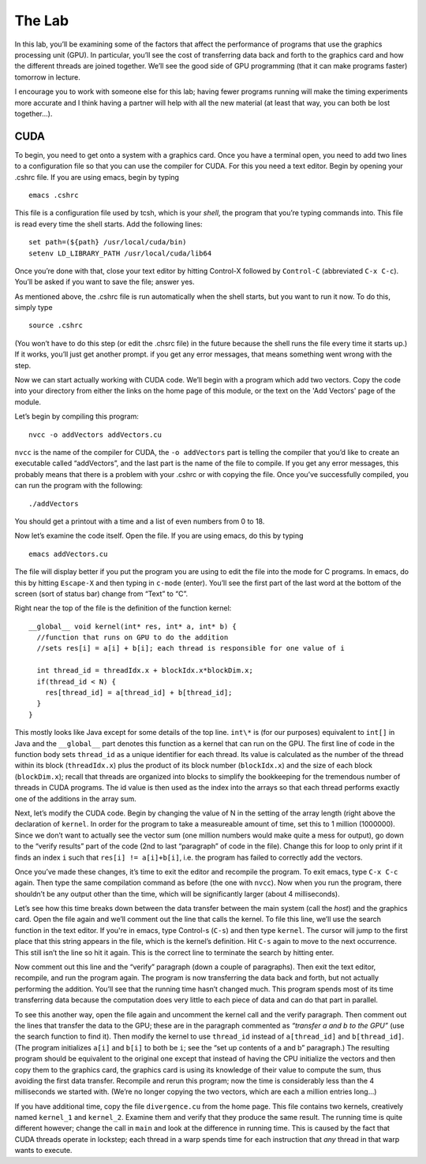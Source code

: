 The Lab
============================

In this lab, you’ll be examining some of the factors that affect the
performance of programs that use the graphics processing unit (GPU). In
particular, you’ll see the cost of transferring data back and forth to
the graphics card and how the different threads are joined together.
We’ll see the good side of GPU programming (that it can make programs
faster) tomorrow in lecture.

I encourage you to work with someone else for this lab;
having fewer programs running will make the timing experiments more
accurate and I think having a partner will help with all the new
material (at least that way, you can both be lost together...).

CUDA
-----

To begin, you need to get onto a system with a graphics card. Once you have a terminal open, you need to add two lines to a configuration file so that you can use the compiler for CUDA. For this you need a text editor. Begin by opening your .cshrc file. If you are using emacs, begin by typing :: 

	emacs .cshrc

This file is a configuration file used by tcsh, which is your *shell*,
the program that you’re typing commands into. This file is read every
time the shell starts. Add the following lines:

::

      set path=(${path} /usr/local/cuda/bin)
      setenv LD_LIBRARY_PATH /usr/local/cuda/lib64

Once you’re done with that, close your text editor by hitting Control-X followed by
``Control-C`` (abbreviated ``C-x C-c``). You’ll be asked if you want to save the
file; answer yes.

As mentioned above, the .cshrc file is run automatically when the shell
starts, but you want to run it now. To do this, simply type

::

      source .cshrc

(You won’t have to do this step (or edit the .chsrc file) in the future
because the shell runs the file every time it starts up.) If it works,
you’ll just get another prompt. if you get any error
messages, that means something went wrong with the step.

Now we can start actually working with CUDA code. We’ll begin with a
program which add
two vectors. Copy the code into your directory from either the links on the home page of this module, or the text on the 'Add Vectors' page of the module.  

Let’s begin by compiling this program:

::

      nvcc -o addVectors addVectors.cu

``nvcc`` is the name of the compiler for CUDA, the ``-o addVectors`` part is
telling the compiler that you’d like to create an executable called
“addVectors”, and the last part is the name of the file to compile. If
you get any error messages, this probably means that there
is a problem with your .cshrc or with copying the file. Once you’ve
successfully compiled, you can run the program with the following:

::

      ./addVectors

You should get a printout with a time and a list of even numbers from 0
to 18.

Now let’s examine the code itself. Open the file. If you are using emacs, do this by typing ::

	emacs addVectors.cu

The file will display better if you put the program you are using
to edit the file into the mode for C programs. In emacs, do this by hitting
``Escape-X`` and then typing in ``c-mode`` (enter). You’ll see the first part of
the last word at the bottom of the screen (sort of status bar) change
from “Text” to “C”.

Right near the top of the file is the definition of the function kernel:

::

      __global__ void kernel(int* res, int* a, int* b) {
        //function that runs on GPU to do the addition
        //sets res[i] = a[i] + b[i]; each thread is responsible for one value of i

        int thread_id = threadIdx.x + blockIdx.x*blockDim.x;
        if(thread_id < N) {
          res[thread_id] = a[thread_id] + b[thread_id];
        }
      }

This mostly looks like Java except for some details of the top line.
``int\*`` is (for our purposes) equivalent to ``int[]`` in Java and the
``__global__`` part denotes this function as a kernel that can run on
the GPU. The first line of code in the function body sets ``thread_id`` as
a unique identifier for each thread. Its value is calculated as the
number of the thread within its block (``threadIdx.x``) plus the product of
its block number (``blockIdx.x``) and the size of each block (``blockDim.x``);
recall that threads are organized into blocks to simplify the
bookkeeping for the tremendous number of threads in CUDA programs. The
id value is then used as the index into the arrays so that each thread
performs exactly one of the additions in the array sum.

Next, let’s modify the CUDA code. Begin by changing the value of N
in the setting of the array length (right above the declaration of
``kernel``. In order for the program to take a measureable amount of time,
set this to 1 million (1000000). Since we don’t want to actually see the
vector sum (one million numbers would make quite a mess for output), go
down to the “verify results” part of the code (2nd to last “paragraph”
of code in the file). Change this for loop to only print if it finds an
index ``i`` such that ``res[i] != a[i]+b[i]``, i.e. the program has failed to
correctly add the vectors.

Once you’ve made these changes, it’s time to exit the editor and
recompile the program. To exit emacs, type ``C-x C-c`` again. Then type the
same compilation command as before (the one with ``nvcc``). Now when you run
the program, there shouldn’t be any output other than the time, which
will be significantly larger (about 4 milliseconds).

Let’s see how this time breaks down between the data transfer between
the main system (call the *host*) and the graphics card. Open the file
again and we’ll comment out the line that calls the kernel. To file this
line, we’ll use the search function in the text editor. If you're in emacs, type Control-s (``C-s``) and
then type ``kernel``. The cursor will jump to the first place that this
string appears in the file, which is the kernel’s definition. Hit ``C-s``
again to move to the next occurrence. This still isn’t the line so hit
it again. This is the correct line to terminate the search by hitting
enter.

Now comment out this line and the “verify” paragraph (down a couple of
paragraphs). Then exit the text editor, recompile, and run the program again. The
program is now transferring the data back and forth, but not actually
performing the addition. You’ll see that the running time hasn’t changed
much. This program spends most of its time transferring data because the
computation does very little to each piece of data and can do that part
in parallel.

To see this another way, open the file again and uncomment the kernel
call and the verify paragraph. Then comment out the lines that transfer
the data to the GPU; these are in the paragraph commented as
*“transfer a and b to the GPU”* (use the search function to find it). Then
modify the kernel to use ``thread_id`` instead of ``a[thread_id]`` and
``b[thread_id]``. (The program initializes ``a[i]`` and ``b[i]`` to both be ``i``; see
the “set up contents of a and b” paragraph.) The resulting program
should be equivalent to the original one except that instead of having
the CPU initialize the vectors and then copy them to the graphics card,
the graphics card is using its knowledge of their value to compute the
sum, thus avoiding the first data transfer. Recompile and rerun this
program; now the time is considerably less than the 4 milliseconds we
started with. (We’re no longer copying the two vectors, which are each a
million entries long...)

If you have additional time, copy the file ``divergence.cu`` from the home page. This file
contains two kernels, creatively named ``kernel_1`` and ``kernel_2``. Examine
them and verify that they produce the same result. The running
time is quite different however; change the call in ``main`` and look at the
difference in running time. This is caused by the fact that CUDA threads
operate in lockstep; each thread in a warp spends time for each instruction that
*any* thread in that warp wants to execute.
